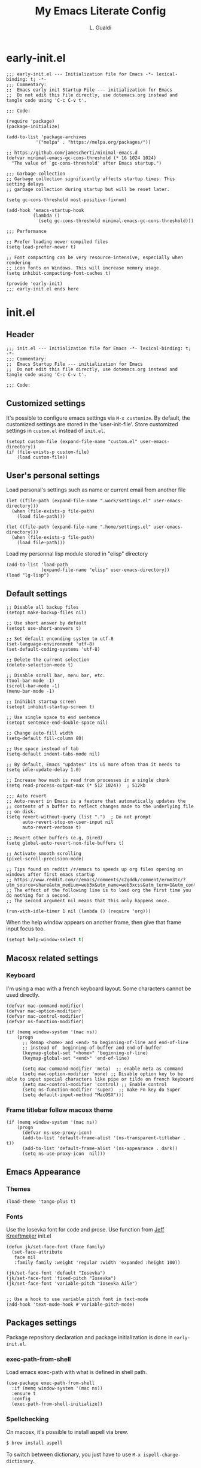 #+TITLE:My Emacs Literate Config
#+AUTHOR: L. Gualdi
#+PROPERTY: header-args :tangle "~/.emacs.d/init.el"  :exports code

* early-init.el
#+begin_src elisp :tangle "~/.emacs.d/early-init.el"  :exports code
  ;;; early-init.el --- Initialization file for Emacs -*- lexical-binding: t; -*-
  ;;; Commentary:
  ;;  Emacs early init Startup File --- initialization for Emacs
  ;;  Do not edit this file directly, use dotemacs.org instead and tangle code using 'C-c C-v t'.

  ;;; Code:

  (require 'package)
  (package-initialize)

  (add-to-list 'package-archives
    	     '("melpa" . "https://melpa.org/packages/"))

  ;; https://github.com/jamescherti/minimal-emacs.d
  (defvar minimal-emacs-gc-cons-threshold (* 16 1024 1024)
    "The value of `gc-cons-threshold' after Emacs startup.")

  ;;; Garbage collection
  ;; Garbage collection significantly affects startup times. This setting delays
  ;; garbage collection during startup but will be reset later.

  (setq gc-cons-threshold most-positive-fixnum)

  (add-hook 'emacs-startup-hook
            (lambda ()
              (setq gc-cons-threshold minimal-emacs-gc-cons-threshold)))

  ;;; Performance

  ;; Prefer loading newer compiled files
  (setq load-prefer-newer t)

  ;; Font compacting can be very resource-intensive, especially when rendering
  ;; icon fonts on Windows. This will increase memory usage.
  (setq inhibit-compacting-font-caches t)

  (provide 'early-init)
  ;;; early-init.el ends here
#+end_src


* init.el
** Header
#+begin_src elisp
  ;;; init.el --- Initialization file for Emacs -*- lexical-binding: t; -*-
  ;;; Commentary:
  ;;  Emacs Startup File --- initialization for Emacs
  ;;  Do not edit this file directly, use dotemacs.org instead and tangle code using 'C-c C-v t'.

  ;;; Code:
#+end_src

** Customized settings
It's possible to configure emacs settings via =M-x customize=. By default, the
customized settings are stored in the 'user-init-file'. Store customized
settings in =custom.el= instead of =init.el=.
#+begin_src elisp
  (setopt custom-file (expand-file-name "custom.el" user-emacs-directory))
  (if (file-exists-p custom-file)
      (load custom-file))
#+end_src

** User's personal settings

Load personal's settings such as name or current email from another file
#+begin_src elisp
  (let ((file-path (expand-file-name ".work/settings.el" user-emacs-directory)))
    (when (file-exists-p file-path)
      (load file-path)))

  (let ((file-path (expand-file-name ".home/settings.el" user-emacs-directory)))
    (when (file-exists-p file-path)
      (load file-path)))
#+end_src

Load my personnal lisp module stored in "elisp" directory

#+begin_src elisp
  (add-to-list 'load-path
               (expand-file-name "elisp" user-emacs-directory))
  (load "lg-lisp")
#+end_src

** Default settings
#+begin_src elisp
  ;; Disable all backup files
  (setopt make-backup-files nil)

  ;; Use short answer by default
  (setopt use-short-answers t)

  ;; Set default enconding system to utf-8
  (set-language-environment 'utf-8)
  (set-default-coding-systems 'utf-8)

  ;; Delete the current selection
  (delete-selection-mode t)

  ;; Disable scroll bar, menu bar, etc.
  (tool-bar-mode -1)
  (scroll-bar-mode -1)
  (menu-bar-mode -1)

  ;; Inihibit startup screen
  (setopt inhibit-startup-screen t)

  ;; Use single space to end sentence
  (setopt sentence-end-double-space nil)

  ;; Change auto-fill width
  (setq-default fill-column 80)

  ;; Use space instead of tab
  (setq-default indent-tabs-mode nil)

  ;; By default, Emacs "updates" its ui more often than it needs to
  (setq idle-update-delay 1.0)

  ;; Increase how much is read from processes in a single chunk
  (setq read-process-output-max (* 512 1024))  ; 512kb

  ;;; Auto revert
  ;; Auto-revert in Emacs is a feature that automatically updates the
  ;; contents of a buffer to reflect changes made to the underlying file
  ;; on disk.
  (setq revert-without-query (list ".")  ; Do not prompt
        auto-revert-stop-on-user-input nil
        auto-revert-verbose t)

  ;; Revert other buffers (e.g, Dired)
  (setq global-auto-revert-non-file-buffers t)

  ;; Activate smooth scrolling
  (pixel-scroll-precision-mode)

  ;; Tips found on reddit /r/emacs to speeds up org files opening on windows after first emacs startup
  ;; https://www.reddit.com/r/emacs/comments/c2qddk/comment/ermm3tc/?utm_source=share&utm_medium=web3x&utm_name=web3xcss&utm_term=1&utm_content=share_button
  ;; The effect of the following line is to load org the first time you do nothing for a second.
  ;; The second argument nil means that this only happens once.

  (run-with-idle-timer 1 nil (lambda () (require 'org)))
#+end_src

When the help window appears on another frame, then give that frame input focus
too.
#+begin_src emacs-lisp
  (setopt help-window-select t)
#+end_src


** Macosx related settings
*** Keyboard
I'm using a mac with a french keyboard layout. Some characters cannot be used
directly.

#+begin_src elisp
  (defvar mac-command-modifier)
  (defvar mac-option-modifier)
  (defvar mac-control-modifier)
  (defvar ns-function-modifier)

  (if (memq window-system '(mac ns))
      (progn
        ;; Remap <home> and <end> to beginning-of-line and end-of-line
        ;; instead of  beginning-of-buffer and end-of-buffer
        (keymap-global-set "<home>" 'beginning-of-line)
        (keymap-global-set "<end>" 'end-of-line)

        (setq mac-command-modifier 'meta)  ;; enable meta as command
        (setq mac-option-modifier 'none) ;; Disable option key to be able to input special characters like pipe or tilde on french keyboard
        (setq mac-control-modifier 'control) ;; Enable control
        (setq ns-function-modifier 'super)  ;; make Fn key do Super
        (setq default-input-method "MacOSX")))
#+end_src

*** Frame titlebar follow macosx theme
#+begin_src elisp
  (if (memq window-system '(mac ns))
      (progn
        (defvar ns-use-proxy-icon)
        (add-to-list 'default-frame-alist '(ns-transparent-titlebar . t))
        (add-to-list 'default-frame-alist '(ns-appearance . dark))
        (setq ns-use-proxy-icon  nil)))
#+end_src

** Emacs Appearance
*** Themes
#+begin_src elisp
  (load-theme 'tango-plus t)
#+end_src

*** Fonts
Use the Iosevka font for code and prose.
Use function from [[https://jeffkreeftmeijer.com/emacs-configuration/][Jeff Kreeftmeijer]] init.el
#+begin_src elisp
  (defun jk/set-face-font (face family)
    (set-face-attribute
     face nil
     :family family :weight 'regular :width 'expanded :height 100))

  (jk/set-face-font 'default "Iosevka")
  (jk/set-face-font 'fixed-pitch "Iosevka")
  (jk/set-face-font 'variable-pitch "Iosevka Aile")


  ;; Use a hook to use variable pitch font in text-mode
  (add-hook 'text-mode-hook #'variable-pitch-mode)
#+end_src


** Packages settings
Package repository declaration and package initialization is done in =early-init.el=.

*** exec-path-from-shell
Load emacs exec-path with what is defined in shell path.
#+begin_src elisp
  (use-package exec-path-from-shell
    :if (memq window-system '(mac ns))
    :ensure t
    :config
    (exec-path-from-shell-initialize))
#+end_src
*** Spellchecking
On macosx, it's possible to install aspell via brew.

#+begin_src sh :tangle no
  $ brew install aspell
#+end_src

To switch between dictionary, you just have to use ~M-x ispell-change-dictionary~.

**** Flyspell
Enable flyspell in text-mode derived buffer.

#+begin_src elisp
  (use-package flyspell
    :bind (:map flyspell-mouse-map
                ("<down-mouse-3>" . flyspell-correct-word)
                ("<mouse-3>" . undefined))
    :hook (text-mode . flyspell-mode))
#+end_src

**** Flycheck-grammalect
Enable flycheck-grammalect for french grammar and typography check.
The current version in melpa needs pkg-info.

#+begin_src elisp
  (use-package pkg-info
    :ensure t)
#+end_src

To use this package, you need to download the [[https://grammalecte.net/#download][Grammalect CLI & Server upstream]]
package. Just enter the following command: ~M-x grammalecte-download-grammalecte~.
Grammalect command line and server needs =Python 3.5+= our =Python 3.7+= to run.

#+begin_src elisp
  (use-package flycheck-grammalecte
    :ensure t
    :hook (text-mode . flycheck-mode)
    :init
    (setq flycheck-grammalecte-report-apos nil
          flycheck-grammalecte-report-typo nil
          flycheck-grammalecte-report-esp nil
          flycheck-grammalecte-report-nbsp nil)
    :config
    ;; (grammalecte-download-grammalecte)   ;
    (flycheck-grammalecte-setup))
#+end_src

*** Plantuml
#+begin_src elisp :tangle no
  (use-package plantuml-mode
    :ensure nil
    :defer t
    :config
    (setq plantuml-output-type "png")
    :custom

    (plantuml-default-exec-mode 'jar)
    (plantuml-options "-charset UTF-8")
    (org-plantuml-jar-path "C:/Program Files/PlantUML/plantuml.jar")
    (plantuml-jar-path "C:/Program Files/PlantUML/plantuml.jar"))
#+end_src

*** SSH
#+begin_src emacs-lisp
  (use-package ssh-agency
    :ensure t)

  (setenv "SSH_ASKPASS" "git-gui--askpass")
#+end_src

*** Magit
#+begin_src elisp
  (use-package magit
    :ensure t
    :defer t
    :bind ("C-x g" . magit-status))
#+end_src

*** Spacious padding
#+begin_src elisp
  (use-package spacious-padding
    :ensure t
    :init
    (spacious-padding-mode))
#+end_src

*** Vertico
#+begin_src elisp
  (use-package vertico
    :ensure t
    :init
    (vertico-mode))
#+end_src

*** Corfu
#+begin_src elisp
  (use-package corfu
    :ensure t
    ;; Optional customizations
    :custom
    (corfu-auto t) ;; Enable corfu autocompletion
    ;; (corfu-cycle t)                ;; Enable cycling for `corfu-next/previous'
    ;; (corfu-quit-at-boundary nil)   ;; Never quit at completion boundary
    ;; (corfu-quit-no-match nil)      ;; Never quit, even if there is no match
    ;; (corfu-preview-current nil)    ;; Disable current candidate preview
    ;; (corfu-preselect 'prompt)      ;; Preselect the prompt
    ;; (corfu-on-exact-match nil)     ;; Configure handling of exact matches

    ;; Enable Corfu only for certain modes. See also `global-corfu-modes'.
    ;; :hook ((prog-mode . corfu-mode)
    ;; 	  (shell-mode . corfu-mode)
    ;; 	  (eshell-mode . corfu-mode))

    ;; Recommended: Enable Corfu globally.  This is recommended since Dabbrev can
    ;; be used globally (M-/).  See also the customization variable
    ;; `global-corfu-modes' to exclude certain modes.
    :init
    (global-corfu-mode)
    :config
    (keymap-unset corfu-map "RET"))
#+end_src

*** Orderless
#+begin_src elisp
  ;; Use the `orderless' completion style.
  (use-package orderless
    :ensure t
    :custom
    ;; Configure a custom style dispatcher (see the Consult wiki)
    ;; (orderless-style-dispatchers '(+orderless-consult-dispatch orderless-affix-dispatch))
    ;; (orderless-component-separator #'orderless-escapable-split-on-space)
    (completion-styles '(orderless basic))
    (completion-category-defaults nil)
    (completion-category-overrides '((file (styles partial-completion)))))
#+end_src

*** Marginalia
#+begin_src elisp
  (use-package marginalia
    :ensure t
    :init
    (marginalia-mode))
#+end_src

*** Dired
#+begin_src elisp
  (use-package dired
    :ensure nil
    ;; :hook
    ;; (dired-mode . dired-hide-details-mode)
    :custom
    (dired-dwim-target t))
#+end_src

*** Org-mode
#+begin_src elisp
  (use-package org
    :ensure nil
    :bind ((("C-c l" . org-store-link)
            ("C-c a" . org-agenda)
            ("C-c d" . org-time-stamp-inactive) ;; Remap de C-c ! car masqué par flycheck
            ("C-c c" . org-capture)
            ("C-c b" . org-switchb)))

    :config
    ;; Initialize org-block and org-table to fixed-pitch
    (set-face-attribute 'org-block nil :foreground 'unspecified :inherit 'fixed-pitch)
    (set-face-attribute 'org-table nil :inherit 'fixed-pitch)

    (setq org-capture-templates
          (quote (
                  ("t" "Todo" entry (file+headline "Todo.org" "Tâches")
                   "* TODO %?%^{CATEGORY}p\n%U\n" :empty-lines 1 :jump-to-captured t)
                  ("a" "Appeler un client" entry (file+headline "Todo.org" "Tâches")
                   "* Appeler %^{Nom client}\nSCHEDULED:%^t\n%?" :empty-lines 1 :jump-to-captured t))))

    (setq org-M-RET-may-split-line '((default . nil))) ; Doing M-RET when cursor is in middle of heading will not split line at current POS

    (setq org-todo-keywords
          '((sequence "TODO(t)" "WAITING(w)" "MAYBE(m)"  "|" "DONE(d)" "CANCEL(c)")))


    ;; Initialisation de org-babel
    (org-babel-do-load-languages
     'org-babel-load-languages
     '((emacs-lisp . t)
       ;; (restclient . t)
       ;;(plantuml . t)
       ))


    :custom
    ;; Setup custom variable for org-mode
    (org-insert-heading-respect-content t)

    (org-directory "~/Documents/Org")
    (org-archive-location "./Archives/%s_archive::")
    (org-agenda-files
     '("~/Documents/Org/Todo.org"))

    (org-log-done t)                      ; Log when a task is done
    (org-startup-indented t)              ; Indent text according to outline structure
    (org-startup-with-inline-images t)    ; Display inline image by default
    (org-src-tab-acts-natively t)
    (org-image-actual-width '(600)))      ; Image default size
#+end_src

**** Org-duration
Change default duration for clock :
- 1h = 60 min
- Work average 8h/day
- 5 days per week
- 4 weeks/month
- 10 month/year

#+begin_src elisp
  (use-package org-duration
    :ensure nil
    :config
    (customize-set-variable
     'org-duration-units
     `(("min" . 1)
       ("h" . 60)
       ("d" . ,(* 60 8))
       ("w" . ,(* 60 8 5))
       ("m" . ,(* 60 8 5 4))
       ("y" . ,(* 60 8 5 4 10)))))
#+end_src

*** Org-roam
I do not used org-roam yet.
#+begin_src elisp :tangle no
  (use-package org-roam
    :after (org)
    :ensure t
    :custom
    (org-roam-database-connector 'sqlite-builtin)

    (org-roam-directory "~/Documents/Org/roam-notes")
    :bind (("C-c n l" . org-roam-buffer-toggle)
           ("C-c n f" . org-roam-node-find)
           ("C-c n i" . org-roam-node-insert))
    :config
    (org-roam-db-autosync-enable))
#+end_src

*** Org-superagenda
#+begin_src elisp
  (use-package org-super-agenda
    :after (org)
    :ensure t
    :config
    (org-super-agenda-mode)
    (setq org-super-agenda-groups '(
                                    (:name "Prestation" :order 2 :and (:todo "TODO" :tag "prestation"))
                                    (:name "Technique" :order 5 :and (:todo ("TODO" "WAITING" "MAYBE") :tag ("tech" "dev")))
                                    (:name "A Faire" :todo "TODO" :order 1 )
                                    (:name "En Attente" :todo "WAITING" :order 4 )
                                    (:name "Un jour peut-être" :todo "MAYBE" :order 500 ))))
#+end_src

** EOF
#+begin_src elisp
  (provide 'init)
  ;;; init.el ends here
#+end_src


